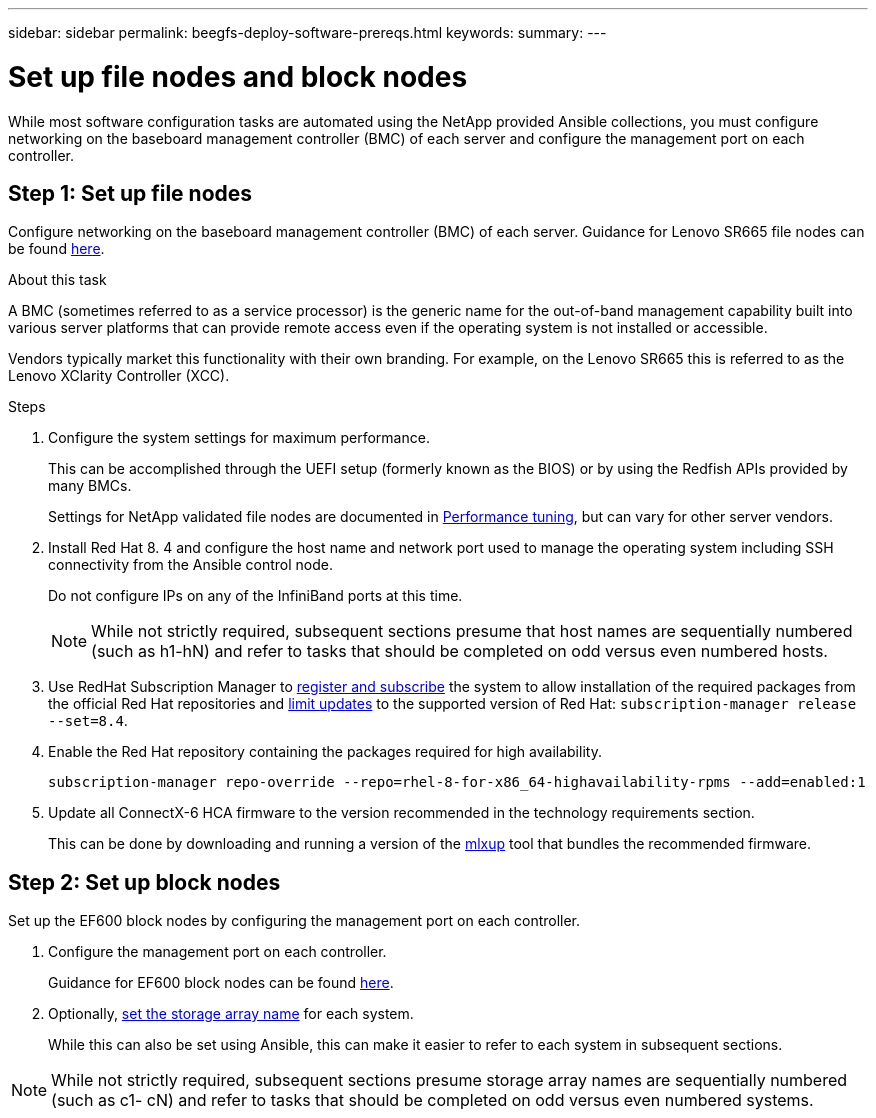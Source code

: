 ---
sidebar: sidebar
permalink: beegfs-deploy-software-prereqs.html
keywords:
summary:
---

= Set up file nodes and block nodes
:hardbreaks:
:nofooter:
:icons: font
:linkattrs:
:imagesdir: ./media/

[.lead]
While most software configuration tasks are automated using the NetApp provided Ansible collections, you must configure networking on the baseboard management controller (BMC) of each server and configure the management port on each controller.

== Step 1: Set up file nodes
Configure networking on the baseboard management controller (BMC) of each server. Guidance for Lenovo SR665 file nodes can be found https://thinksystem.lenovofiles.com/help/index.jsp?topic=%2F7D2W%2Fset_the_network_connection.html[here^].

.About this task
A BMC (sometimes referred to as a service processor) is the generic name for the out-of-band management capability built into various server platforms that can provide remote access even if the operating system is not installed or accessible.

Vendors typically market this functionality with their own branding. For example,  on the Lenovo SR665 this is referred to as the Lenovo XClarity Controller (XCC).

.Steps
. Configure the system settings for maximum performance.
+
This can be accomplished through the UEFI setup (formerly known as the BIOS) or by using the Redfish APIs provided by many BMCs.
+
Settings for NetApp validated file nodes are documented in link:beegfs-deploy-performance-tuning.html[Performance tuning], but can vary for other server vendors.

. Install Red Hat 8. 4 and configure the host name and network port used to manage the operating system including SSH connectivity from the Ansible control node.
+
Do not configure IPs on any of the InfiniBand ports at this time.
+
[NOTE]
While not strictly required, subsequent sections presume that host names are sequentially numbered (such as h1-hN) and refer to tasks that should be completed on odd versus even numbered hosts.

. Use RedHat Subscription Manager to https://access.redhat.com/solutions/253273[register and subscribe^] the system to allow installation of the required packages from the official Red Hat repositories and https://access.redhat.com/solutions/2761031[limit updates^] to the supported version of Red Hat: `subscription-manager release --set=8.4`.

. Enable the Red Hat repository containing the packages required for high availability.
+
....
subscription-manager repo-override --repo=rhel-8-for-x86_64-highavailability-rpms --add=enabled:1
....

. Update all ConnectX-6 HCA firmware to the version recommended in the technology requirements section.
+
This can be done by downloading and running a version of the https://www.mellanox.com/support/firmware/mlxup-mft[mlxup^] tool that bundles the recommended firmware.

== Step 2: Set up block nodes
Set up the EF600 block nodes by configuring the management port on each controller.

. Configure the management port on each controller.
+
Guidance for EF600 block nodes can be found http://docs.netapp.com/ess-11/index.jsp?topic=%2Fcom.netapp.doc.e-f600-hw-install%2FGUID-3F3A4DDB-CF9E-4066-8A0E-D14641A37BBB.html&cp=2_0_3_3_1[here^].

. Optionally,  http://docs.netapp.com/ess-11/index.jsp?topic=%2Fcom.netapp.doc.ssm-sam-117%2FGUID-3B85F4A6-73EB-41EB-9F04-AF2EF14F127D.html&resultof=%22%65%64%69%74%22%20%22%73%74%6f%72%61%67%65%22%20%22%73%74%6f%72%61%67%22%20%22%61%72%72%61%79%22%20%22%61%72%72%61%69%22%20%22%6e%61%6d%65%22%20[set the storage array name^] for each system.
+
While this can also be set using Ansible, this can make it easier to refer to each system in subsequent sections.

[NOTE]
While not strictly required, subsequent sections presume storage array names are sequentially numbered (such as c1- cN) and refer to tasks that should be completed on odd versus even numbered systems.
